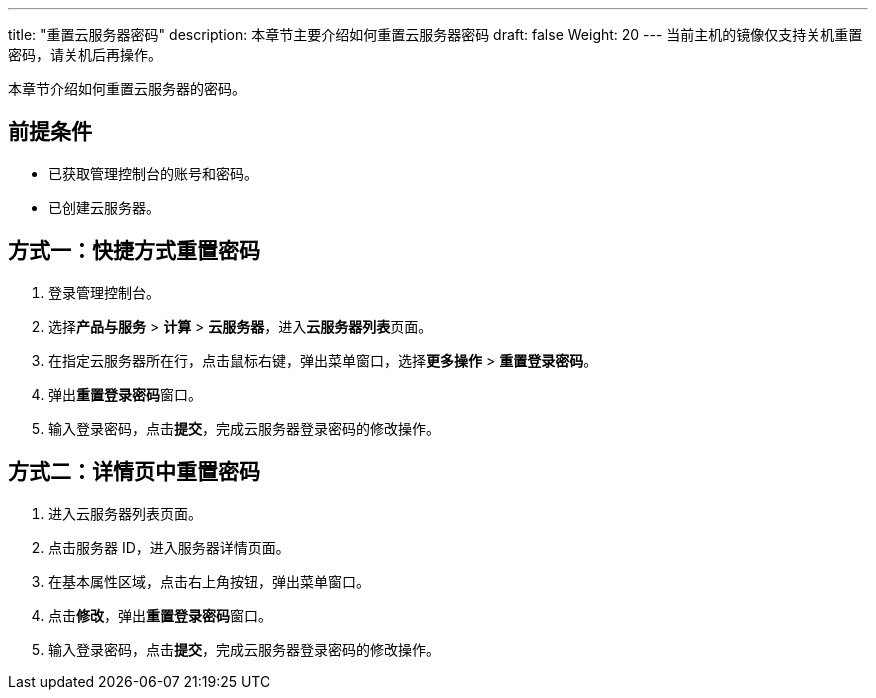 ---
title: "重置云服务器密码"
description: 本章节主要介绍如何重置云服务器密码
draft: false
Weight: 20
---
当前主机的镜像仅支持关机重置密码，请关机后再操作。

本章节介绍如何重置云服务器的密码。

== 前提条件

* 已获取管理控制台的账号和密码。
* 已创建云服务器。

== 方式一：快捷方式重置密码

. 登录管理控制台。
. 选择**产品与服务** > *计算* > *云服务器*，进入**云服务器列表**页面。

. 在指定云服务器所在行，点击鼠标右键，弹出菜单窗口，选择**更多操作** > *重置登录密码*。

. 弹出**重置登录密码**窗口。

. 输入登录密码，点击**提交**，完成云服务器登录密码的修改操作。

== 方式二：详情页中重置密码

. 进入云服务器列表页面。

. 点击服务器 ID，进入服务器详情页面。
. 在基本属性区域，点击右上角按钮，弹出菜单窗口。

. 点击**修改**，弹出**重置登录密码**窗口。

. 输入登录密码，点击**提交**，完成云服务器登录密码的修改操作。
